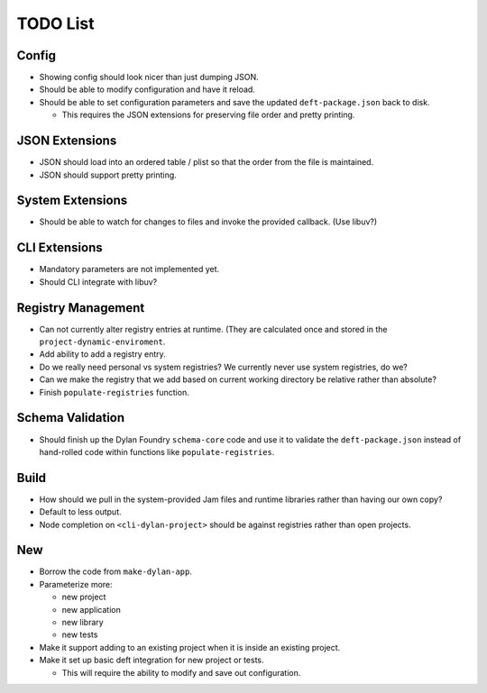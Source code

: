 TODO List
=========

Config
------

* Showing config should look nicer than just dumping JSON.
* Should be able to modify configuration and have it reload.
* Should be able to set configuration parameters and save the updated
  ``deft-package.json`` back to disk.

  * This requires the JSON extensions for preserving file order
    and pretty printing.

JSON Extensions
---------------

* JSON should load into an ordered table / plist so that the order from the
  file is maintained.
* JSON should support pretty printing.

System Extensions
-----------------

* Should be able to watch for changes to files and invoke the provided
  callback. (Use libuv?)

CLI Extensions
--------------

* Mandatory parameters are not implemented yet.
* Should CLI integrate with libuv?

Registry Management
-------------------

* Can not currently alter registry entries at runtime. (They are
  calculated once and stored in the ``project-dynamic-enviroment``.
* Add ability to add a registry entry.
* Do we really need personal vs system registries? We currently
  never use system registries, do we?
* Can we make the registry that we add based on current working
  directory be relative rather than absolute?
* Finish ``populate-registries`` function.

Schema Validation
-----------------

* Should finish up the Dylan Foundry ``schema-core`` code and
  use it to validate the ``deft-package.json`` instead of
  hand-rolled code within functions like ``populate-registries``.

Build
-----

* How should we pull in the system-provided Jam files and
  runtime libraries rather than having our own copy?
* Default to less output.
* Node completion on ``<cli-dylan-project>`` should be against
  registries rather than open projects.

New
---

* Borrow the code from ``make-dylan-app``.
* Parameterize more:

  * new project
  * new application
  * new library
  * new tests

* Make it support adding to an existing project when it is inside
  an existing project.
* Make it set up basic deft integration for new project or tests.

  * This will require the ability to modify and save out configuration.
